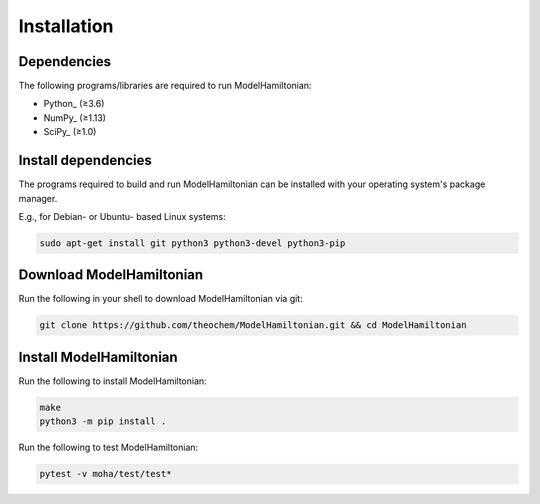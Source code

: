 ..
    : This file is part of ModelHamiltonian.
    :
    : ModelHamiltonian is free software: you can redistribute it and/or modify it under
    : the terms of the GNU General Public License as published by the Free
    : Software Foundation, either version 3 of the License, or (at your
    : option) any later version.
    :
    : ModelHamiltonian is distributed in the hope that it will be useful, but WITHOUT
    : ANY WARRANTY; without even the implied warranty of MERCHANTABILITY or
    : FITNESS FOR A PARTICULAR PURPOSE. See the GNU General Public License
    : for more details.
    :
    : You should have received a copy of the GNU General Public License
    : along with ModelHamiltonian. If not, see <http://www.gnu.org/licenses/>.

Installation
############

Dependencies
============

The following programs/libraries are required to run ModelHamiltonian:

-  Python_ (≥3.6)
-  NumPy_ (≥1.13)
-  SciPy_ (≥1.0)

Install dependencies
====================

The programs required to build and run ModelHamiltonian can be installed with your operating system's package
manager.

E.g., for Debian- or Ubuntu- based Linux systems:

.. code:: shell

    sudo apt-get install git python3 python3-devel python3-pip

Download ModelHamiltonian
=============

Run the following in your shell to download ModelHamiltonian via git:

.. code:: shell

    git clone https://github.com/theochem/ModelHamiltonian.git && cd ModelHamiltonian

Install ModelHamiltonian
============

Run the following to install ModelHamiltonian:

.. code:: shell

    make
    python3 -m pip install .

Run the following to test ModelHamiltonian:

.. code:: shell

    pytest -v moha/test/test*
